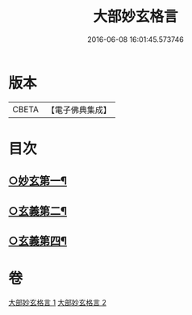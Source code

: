 #+TITLE: 大部妙玄格言 
#+DATE: 2016-06-08 16:01:45.573746

* 版本
 |     CBETA|【電子佛典集成】|

* 目次
** [[file:KR6d0064_001.txt::001-0431a4][○妙玄第一¶]]
** [[file:KR6d0064_001.txt::001-0437a17][○玄義第二¶]]
** [[file:KR6d0064_002.txt::002-0444a23][○玄義第四¶]]

* 卷
[[file:KR6d0064_001.txt][大部妙玄格言 1]]
[[file:KR6d0064_002.txt][大部妙玄格言 2]]

